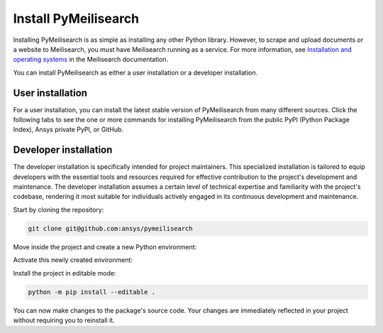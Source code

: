Install PyMeilisearch
#####################

Installing PyMeilisearch is as simple as installing any other Python library.
However, to scrape and upload documents or a website to Meilisearch, you
must have Meilisearch running as a service. For more information,
see `Installation and operating systems
<https://www.meilisearch.com/docs/learn/getting_started/installation>`_
in the Meilisearch documentation.

You can install PyMeilisearch as either a user installation or a developer installation.


User installation
=================

For a user installation, you can install the latest stable version of PyMeilisearch
from many different sources. Click the following tabs to see the one or more commands
for installing PyMeilisearch from the public PyPI (Python Package Index), Ansys
private PyPI, or GitHub.


.. jinja:: install_guide

    .. tab-set::

        .. tab-item:: Public PyPI

            .. code-block:: console

                python -m pip install pymeilisearch


        .. tab-item:: Private PyPI

            .. code-block:: console

                export TWINE_USERNAME="__token__"
                export TWINE_REPOSITORY_URL="https://pkgs.dev.azure.com/pyansys/_packaging/pyansys/pypi/upload"
                export TWINE_PASSWORD=***
                python -m pip install pymeilisearch


        .. tab-item:: GitHub

            .. code-block:: console

                python -m pip install git+https://github.com/ansys/pymeilisearch.git@v{{ version }}


Developer installation
======================

The developer installation is specifically intended for project maintainers.
This specialized installation is tailored to equip developers with the essential
tools and resources required for effective contribution to the project's
development and maintenance. The developer installation assumes a certain level
of technical expertise and familiarity with the project's codebase, rendering it
most suitable for individuals actively engaged in its continuous development and
maintenance.

Start by cloning the repository:

.. code-block::

    git clone git@github.com:ansys/pymeilisearch


Move inside the project and create a new Python environment:

.. tab-set::

    .. tab-item:: Windows

        .. tab-set::

            .. tab-item:: CMD

                .. code-block:: text

                    py -m venv <venv>

            .. tab-item:: PowerShell

                .. code-block:: text

                    py -m venv <venv>

    .. tab-item:: Linux/UNIX

        .. code-block:: text

            python -m venv <venv>

Activate this newly created environment:

.. tab-set::

    .. tab-item:: Windows

        .. tab-set::

            .. tab-item:: CMD

                .. code-block:: text

                    <venv>\Scripts\activate.bat

            .. tab-item:: PowerShell

                .. code-block:: text

                    <venv>\Scripts\Activate.ps1

    .. tab-item:: Linux/UNIX

        .. code-block:: text

            source <venv>/bin/activate

Install the project in editable mode:

.. code-block::

    python -m pip install --editable .

You can now make changes to the package's source code. Your changes are
immediately reflected in your project without requiring you to reinstall
it.
